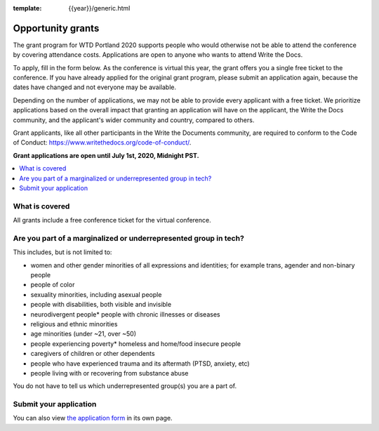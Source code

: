 :template: {{year}}/generic.html

Opportunity grants
==================

The grant program for WTD Portland 2020 supports people who would otherwise not be able to attend the conference by covering attendance costs. Applications are open to anyone who wants to attend Write the Docs.

To apply, fill in the form below. As the conference is virtual this year, the grant offers you a single free ticket to the conference. If you have already applied for the original grant program, please submit an application again, because the dates have changed and not everyone may be available.

Depending on the number of applications, we may not be able to provide every applicant with a free ticket. We prioritize applications based on the overall impact that granting an application will have on the applicant, the Write the Docs community, and the applicant's wider community and country, compared to others.

Grant applicants, like all other participants in the Write the Documents community, are required to conform to the Code of Conduct: https://www.writethedocs.org/code-of-conduct/.

**Grant applications are open until July 1st, 2020, Midnight PST.**

.. contents::
    :local:
    :depth: 1
    :backlinks: none

What is covered
----------------

All grants include a free conference ticket for the virtual conference.

Are you part of a marginalized or underrepresented group in tech?
------------------------------------------------------------------

This includes, but is not limited to:

* women and other gender minorities of all expressions and identities;  for example trans, agender and non-binary people
* people of color
* sexuality minorities, including asexual people
* people with disabilities, both visible and invisible
* neurodivergent people* people with chronic illnesses or diseases
* religious and ethnic minorities
* age minorities (under ~21, over ~50)
* people experiencing poverty* homeless and home/food insecure people
* caregivers of children or other dependents
* people who have experienced trauma and its aftermath (PTSD, anxiety, etc)
* people living with or recovering from substance abuse

You do not have to tell us which underrepresented group(s) you are a part of.

Submit your application
--------------------------

.. raw:: html

	<iframe src="https://docs.google.com/forms/d/e/1FAIpQLSfUbVHtoQi8Zhh67pqHlxh8Y8c4-GcsKubAzGzbzOcrpLyZGg/viewform?embedded=true" width="760" height="850" frameborder="0" marginheight="0" marginwidth="0">Loading...</iframe>

You can also view `the application form <https://docs.google.com/forms/d/e/1FAIpQLSfUbVHtoQi8Zhh67pqHlxh8Y8c4-GcsKubAzGzbzOcrpLyZGg/viewform>`_ in its own page.

